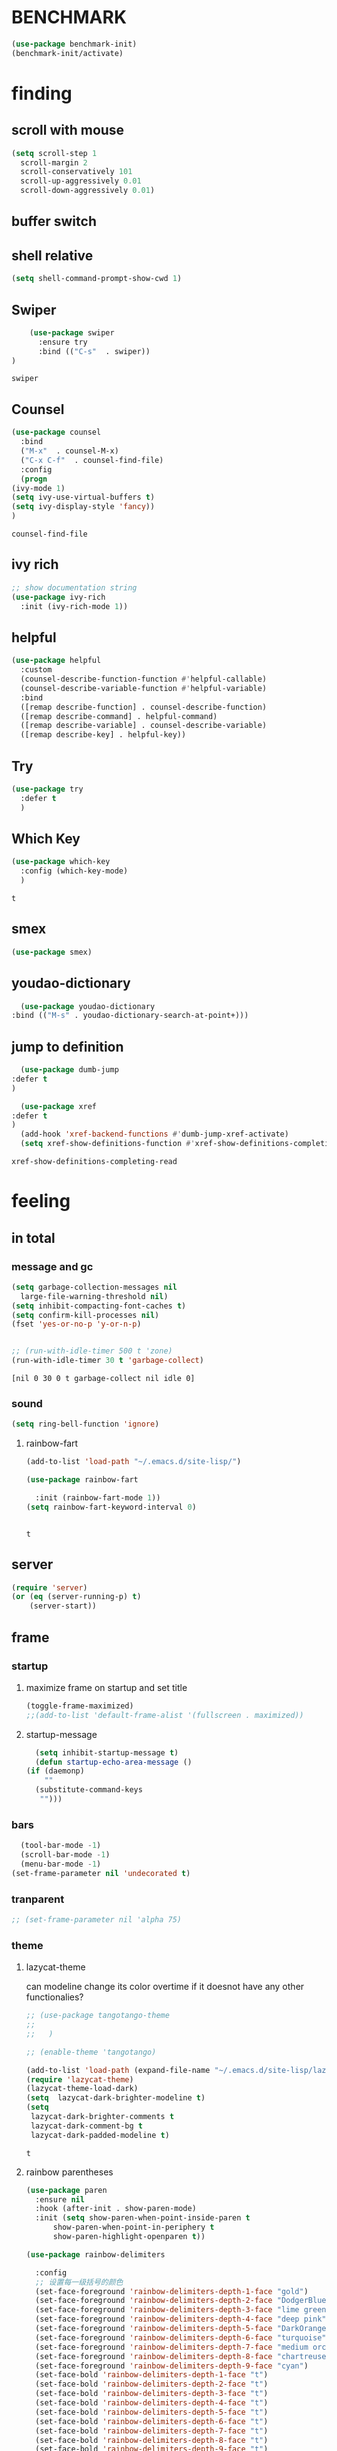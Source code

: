 

* BENCHMARK
#+begin_src emacs-lisp
  (use-package benchmark-init)
  (benchmark-init/activate)
#+end_src



* finding 
** scroll with mouse
   #+BEGIN_SRC emacs-lisp
     (setq scroll-step 1
	   scroll-margin 2
	   scroll-conservatively 101
	   scroll-up-aggressively 0.01
	   scroll-down-aggressively 0.01)
   #+END_SRC** buffer switch
** shell relative
#+begin_src emacs-lisp
  (setq shell-command-prompt-show-cwd 1)
#+end_src

#+RESULTS:
: 1

** Swiper
  #+BEGIN_SRC emacs-lisp
    (use-package swiper
      :ensure try
      :bind (("C-s"  . swiper))
)
    
  #+END_SRC

  #+RESULTS:
  : swiper

** Counsel
  #+BEGIN_SRC emacs-lisp
    (use-package counsel
      :bind
      ("M-x"  . counsel-M-x)
      ("C-x C-f"  . counsel-find-file)
      :config
      (progn
	(ivy-mode 1)
	(setq ivy-use-virtual-buffers t)
	(setq ivy-display-style 'fancy))      
    )
  #+END_SRC

  #+RESULTS:
  : counsel-find-file

** ivy rich
  #+BEGIN_SRC emacs-lisp
    ;; show documentation string
    (use-package ivy-rich
      :init (ivy-rich-mode 1))
  #+END_SRC

  #+RESULTS:

** helpful
#+begin_src emacs-lisp
  (use-package helpful
    :custom
    (counsel-describe-function-function #'helpful-callable)
    (counsel-describe-variable-function #'helpful-variable)
    :bind
    ([remap describe-function] . counsel-describe-function)
    ([remap describe-command] . helpful-command)
    ([remap describe-variable] . counsel-describe-variable)
    ([remap describe-key] . helpful-key))
#+end_src

#+RESULTS:
: helpful-key

** Try
  #+BEGIN_SRC emacs-lisp
  (use-package try
    :defer t
    )

  #+END_SRC
** Which Key
  #+BEGIN_SRC emacs-lisp
    (use-package which-key
      :config (which-key-mode)
      )

  #+END_SRC

  #+RESULTS:
  : t

** smex
    #+begin_src emacs-lisp
      (use-package smex)
    #+end_src
** youdao-dictionary
    #+begin_src emacs-lisp
      (use-package youdao-dictionary
	:bind (("M-s" . youdao-dictionary-search-at-point+)))
      
    #+end_src
** jump to definition
    #+begin_src emacs-lisp
      (use-package dumb-jump
	:defer t
	)
      
      (use-package xref
	:defer t
	)
      (add-hook 'xref-backend-functions #'dumb-jump-xref-activate)
      (setq xref-show-definitions-function #'xref-show-definitions-completing-read)
    #+end_src

    #+RESULTS:
    : xref-show-definitions-completing-read

* feeling
** in total
*** message and gc
   #+begin_src emacs-lisp
     (setq garbage-collection-messages nil
	   large-file-warning-threshold nil)
     (setq inhibit-compacting-font-caches t)
     (setq confirm-kill-processes nil)
     (fset 'yes-or-no-p 'y-or-n-p)
     

     ;; (run-with-idle-timer 500 t 'zone)
     (run-with-idle-timer 30 t 'garbage-collect)
     
   #+end_src     

   #+RESULTS:
   : [nil 0 30 0 t garbage-collect nil idle 0]
*** sound
 #+BEGIN_SRC emacs-lisp
(setq ring-bell-function 'ignore)
#+END_SRC  
**** rainbow-fart
   #+begin_src emacs-lisp
     (add-to-list 'load-path "~/.emacs.d/site-lisp/")
     
     (use-package rainbow-fart
       
       :init (rainbow-fart-mode 1))
     (setq rainbow-fart-keyword-interval 0)
     
     
   #+end_src

   #+RESULTS:
   : t

** server
#+begin_src emacs-lisp
  (require 'server)
  (or (eq (server-running-p) t)
      (server-start))
#+end_src

#+RESULTS:
: t

** frame
*** startup
**** maximize frame on startup and set title
    #+begin_src emacs-lisp
      (toggle-frame-maximized)
      ;;(add-to-list 'default-frame-alist '(fullscreen . maximized))
    #+end_src

    #+RESULTS:

**** startup-message
    #+begin_src emacs-lisp
      (setq inhibit-startup-message t)
      (defun startup-echo-area-message ()
	(if (daemonp)
	    ""
	  (substitute-command-keys
	   "")))
    #+end_src
*** bars
#+BEGIN_SRC emacs-lisp
  (tool-bar-mode -1)
  (scroll-bar-mode -1)
  (menu-bar-mode -1)
(set-frame-parameter nil 'undecorated t)  
#+END_SRC

#+RESULTS:

*** tranparent
#+BEGIN_SRC emacs-lisp
;; (set-frame-parameter nil 'alpha 75)
#+END_SRC

*** theme
**** lazycat-theme
can modeline change its color overtime if it doesnot have any other functionalies?
  #+BEGIN_SRC emacs-lisp
    ;; (use-package tangotango-theme
    ;;   
    ;;   )
    
    ;; (enable-theme 'tangotango)
    
    (add-to-list 'load-path (expand-file-name "~/.emacs.d/site-lisp/lazycat-theme"))
    (require 'lazycat-theme)
    (lazycat-theme-load-dark)
    (setq  lazycat-dark-brighter-modeline t)
    (setq
     lazycat-dark-brighter-comments t
     lazycat-dark-comment-bg t
     lazycat-dark-padded-modeline t)
  #+END_SRC

  #+RESULTS:
  : t

**** rainbow parentheses
  #+BEGIN_SRC emacs-lisp
    (use-package paren
      :ensure nil
      :hook (after-init . show-paren-mode)
      :init (setq show-paren-when-point-inside-paren t
		  show-paren-when-point-in-periphery t
		  show-paren-highlight-openparen t))
    
    (use-package rainbow-delimiters 
       
      :config
      ;; 设置每一级括号的颜色
      (set-face-foreground 'rainbow-delimiters-depth-1-face "gold") 
      (set-face-foreground 'rainbow-delimiters-depth-2-face "DodgerBlue1") 
      (set-face-foreground 'rainbow-delimiters-depth-3-face "lime green") 
      (set-face-foreground 'rainbow-delimiters-depth-4-face "deep pink") 
      (set-face-foreground 'rainbow-delimiters-depth-5-face "DarkOrange2")
      (set-face-foreground 'rainbow-delimiters-depth-6-face "turquoise") 
      (set-face-foreground 'rainbow-delimiters-depth-7-face "medium orchid") 
      (set-face-foreground 'rainbow-delimiters-depth-8-face "chartreuse3") 
      (set-face-foreground 'rainbow-delimiters-depth-9-face "cyan") 
      (set-face-bold 'rainbow-delimiters-depth-1-face "t") 
      (set-face-bold 'rainbow-delimiters-depth-2-face "t") 
      (set-face-bold 'rainbow-delimiters-depth-3-face "t") 
      (set-face-bold 'rainbow-delimiters-depth-4-face "t") 
      (set-face-bold 'rainbow-delimiters-depth-5-face "t") 
      (set-face-bold 'rainbow-delimiters-depth-6-face "t") 
      (set-face-bold 'rainbow-delimiters-depth-7-face "t") 
      (set-face-bold 'rainbow-delimiters-depth-8-face "t") 
      (set-face-bold 'rainbow-delimiters-depth-9-face "t") 
      :hook
      ((prog-mode . rainbow-delimiters-mode)
       (conf-mode . rainbow-delimiters-mode)
       (shell-mode . rainbow-delimiters-mode)
       (text-mode . rainbow-delimiters-mode)
       (org-mode . rainbow-delimiters-mode)
       (help-mode . rainbow-delimiters-mode)
       ))
    
  #+END_SRC

  #+RESULTS:
  | rainbow-delimiters-mode |
**** cursor
rainbow cursor
    #+begin_src emacs-lisp


     ;; we don't want the cursor vanish
     (blink-cursor-mode -1)
     
     (setq rainbow-color-list '("#FF0000";red
				"#FF5000"
				"#FF9F00";orange
				"#FFFF00";yellow
				"#BFFF00"
				"#00FF00";green
				"#00FFFF";
				"#0088FF"
				"#0000FF";blue
				"#5F00FF"
				"#8B00FF";purple
				"#CF00FF"
				"#FF0088"
				))
     ;; declair the variable
     (setq cursor-color-pointer 1)
     
     ;; declaire the function
     (defun cursor-color-change ()
       "Take a color from `rainbow-color-list' by the pointer.  
     The pointer moves by +1, and restore by taking mod.  "
       (setq cursor-color-pointer (% (1+ cursor-color-pointer)
				     (length rainbow-color-list)))
       (set-cursor-color (nth cursor-color-pointer
			  rainbow-color-list))
       )
     
     ;; main function.  gothrough the `rainbow-color-list' within 0.5s. calls `cursor-color-change' .  
     (run-with-timer ()
		     (/ .5 (length rainbow-color-list))
		     'cursor-color-change)
    #+end_src    

    #+RESULTS:
    : [nil 24869 1981 996153 0.038461538461538464 cursor-color-change nil nil 598000]

*** modeline
**** awesome-tray(modeline)
#+BEGIN_SRC emacs-lisp
  (add-to-list 'load-path (expand-file-name "~/.emacs.d/site-lisp/awesome-tray"))
  (require 'awesome-tray)
  (awesome-tray-mode 1)
  
  (setq awesome-tray-active-modules
	'("mode-name" "buffer-name" "parent-dir"
	 "battery"
	 "date" 
  ))
#+END_SRC

#+RESULTS:
| mode-name | buffer-name | parent-dir | battery | date |

*** posframe
#+BEGIN_SRC emacs-lisp
  (use-package posframe)
  
 #+END_SRC

** buffer relative
*** startup
 #+BEGIN_SRC emacs-lisp
   (setq initial-scratch-message nil)
   (setq initial-buffer-choice nil
	 inhibit-startup-screen t)
   (setq initial-major-mode 'org-mode)   
 #+END_SRC

 #+RESULTS:
*** delete
  #+BEGIN_SRC emacs-lisp
(setq delete-by-moving-to-trash t)
  #+END_SRC
*** zone
   #+begin_src emacs-lisp
     ;; (setq idle-play-function '(zone)
     ;;       idle-play-time 500
     ;;       n 0)
     ;; (while (< n (length idle-play-function))
     ;;   (run-with-idle-timer idle-play-time t (nth n idle-play-function))
     ;;   (setq n (1+ n)))
     ;; (setq n 0)
   #+end_src

   #+RESULTS:

** line relative  
*** relative-line number
  #+BEGIN_SRC emacs-lisp
    (use-package linum-relative)
    (line-number-mode nil)
  #+END_SRC

  #+RESULTS:
  : t

** word-relative
*** line wrap
   #+begin_src emacs-lisp
     (set-default 'truncate-lines t)
   #+end_src
** Window
 #+BEGIN_SRC emacs-lisp
   (setq split-width-threshold 80)
   (setq split-height-threshold 50)   

 #+END_SRC

 #+RESULTS:
 : 50

** keybinding (navigation, etc.)
   #+begin_src emacs-lisp
     ;;     (global-set-key "\M-," 'beginning-of-buffer)
     ;;     (global-set-key "\M-." 'end-of-buffer)
     (global-set-key "\M-." 'xref-find-definitions-other-window)
     
     (global-set-key (kbd "<f5>") 'apply-macro-to-region-lines)
     (global-set-key (kbd "<f6>") 'kmacro-edit-macro)
     (global-set-key "\C-x\C-h" 'mark-whole-buffer)     
     
     (setq w32-pass-lwindow-to-system nil
	   w32-lwindow-modifier 'super
	   w32-register-hot-key [s-])
     
     
     
     
     
     
     (defun other-window (count &optional all-frames)
       "Select another window in cyclic ordering of windows.
	  COUNT specifies the number of windows to skip, starting with the
	  selected window, before making the selection.  If COUNT is
	  positive, skip COUNT windows forwards.  If COUNT is negative,
	  skip -COUNT windows backwards.  COUNT zero means do not skip any
	  window, so select the selected window.  In an interactive call,
	  COUNT is the numeric prefix argument.  Return nil.
	  
	  If the `other-window' parameter of the selected window is a
	  function and `ignore-window-parameters' is nil, call that
	  function with the arguments COUNT and ALL-FRAMES.
	  
	  This function does not select a window whose `no-other-window'
	  window parameter is non-nil.
	  
	  This function uses `next-window' for finding the window to
	  select.  The argument ALL-FRAMES has the same meaning as in
	  `next-window', but the MINIBUF argument of `next-window' is
	  always effectively nil."
       (interactive "p")
       (let* ((window (selected-window))
	      (original-window window)
	      (function (and (not ignore-window-parameters)
			     (window-parameter window 'other-window)))
	      old-window old-count)
	 (if (functionp function)
	     (funcall function count all-frames)
	   ;; `next-window' and `previous-window' may return a window we are
	   ;; not allowed to select.  Hence we need an exit strategy in case
	   ;; all windows are non-selectable.
	   (catch 'exit
	     (while (> count 0)
	       (setq window (next-window window nil all-frames))
	       (cond
		((eq window old-window)
		 (when (= count old-count)
		   ;; Keep out of infinite loops.  When COUNT has not changed
		   ;; since we last looked at `window' we're probably in pone.
		   (throw 'exit nil)))
		((window-parameter window 'no-other-window)
		 (unless old-window
		   ;; The first non-selectable window `next-window' got us:
		   ;; Remember it and the current value of COUNT.
		   (setq old-window window)
		   (setq old-count count)))
		(t
		 (setq count (1- count)))))
	     (while (< count 0)
	       (setq window (previous-window window nil all-frames))
	       (cond
		((eq window old-window)
		 (when (= count old-count)
		   ;; Keep out of infinite loops.  When COUNT has not changed
		   ;; since we last looked at `window' we're probably in one.
		   (throw 'exit nil)))
		((window-parameter window 'no-other-window)
		 (unless old-window
		   ;; The first non-selectable window `previous-window' got
		   ;; us: Remember it and the current value of COUNT.
		   (setq old-window window)
		   (setq old-count count)))
		(t
		 (setq count (1+ count)))))
	     
	     (when (and (eq window original-window)
			(called-interactively-p 'interactive))
	       (counsel-switch-buffer-other-window))
	     
	     (select-window window)
	     ;; Always return nil.
	     nil))))
     
     (global-set-key "\M-i" 'other-window)
     (global-set-key "\C-xo" 'other-window)
     
     
   #+end_src


   #+RESULTS:
   : other-window

* forming
** ORG mode
*** outfit
**** org bullets
  #+BEGIN_SRC emacs-lisp
    (use-package org-bullets
      
      :config
      (add-hook 'org-mode-hook (lambda () (org-bullets-mode 1))))
    (setq org-bullets-bullet-list '("☰" "☷" "☯" "☭")
	  org-ellipsis " ▼")
  #+END_SRC

**** hide block
 #+BEGIN_SRC emacs-lisp
   ;; hide src blocks
   (setq org-hide-block-startup t)

 #+END_SRC

 #+RESULTS:
 : t

**** table font
  (let ((emacs-font-size 14)
	(emacs-font-name "WenQuanYi Micro Hei Mono"))
    (set-frame-font (format "%s-%s" (eval emacs-font-name) (eval emacs-font-size)))
    (set-fontset-font (frame-parameter nil 'font) 'unicode (eval emacs-font-name)))

  (with-eval-after-load 'org
    (defun org-buffer-face-mode-variable ()
      (interactive)
      (make-face 'width-font-face)
      (set-face-attribute 'width-font-face nil :font "等距更纱黑体 SC 15")
      (setq buffer-face-mode-face 'width-font-face)
      (buffer-face-mode))

    (add-hook 'org-mode-hook 'org-buffer-face-mode-variable))
**** cycle
 #+BEGIN_SRC emacs-lisp
   (setq org-cycle-emulate-tab t
	 org-cycle-global-at-bob t
	 )

(require 'org-tempo)

 #+END_SRC


*** agenda
     #+begin_src emacs-lisp
       (setq-default org-agenda-include-diary nil)
     #+end_src
*** export


 #+BEGIN_SRC emacs-lisp
   ;; (use-package ox-reveal
   ;;   :commands (org-reveal)
   ;;   :init
   ;;   (add-hook 'after-init-hook #'org-reveal)
   ;;   :config
   ;;   (setq org-reveal-root "~/.reveal.js"
   ;;    org-reveal-theme "moon"
   ;;    org-reveal-plugins '(classList markdown zoom notes)
   ;;    ))
   
   (setq org-export-headline-levels 1
	 org-export-with-broken-links 'mark
	 org-export-with-section-numbers nil
	 org-html-checkbox-type 'html
	 org-html-doctype "html5"
	 org-html-html5-fancy t)
   
   ;; colors for blocks
   (use-package htmlize
     :defer t
     )
 #+END_SRC

 #+RESULTS:
*** babel
 #+BEGIN_SRC emacs-lisp
   (org-babel-do-load-languages
	 'org-babel-load-languages
	 '((emacs-lisp . t)
	   (C . t)
	   (java . t)
	   (js . t)
	   (ruby . t)
	   (ditaa . t)
	   (python . t)
	   (shell . t)
	   (latex . t)
	   (plantuml . t)
	   (R . t)))
 #+END_SRC

*** keybinds
  #+BEGIN_SRC emacs-lisp
  (global-set-key "\C-cl" 'org-store-link)
  (global-set-key "\C-ca" 'org-agenda)
  (global-set-key "\C-cb" 'org-iswitchb)
  #+END_SRC
  
*** mouse
     #+begin_src emacs-lisp
       (setq org-mouse-features '(activate-checkboxes))
     #+end_src
** cc mode
   #+begin_src emacs-lisp
     (use-package cc-mode)
     (add-hook 'c-mode-common-hook 'c-toggle-auto-hungry-state)
     
     (define-key c-mode-base-map "\C-m" 'c-context-line-break)
     
   #+end_src

   #+RESULTS:
   : c-context-line-break
** java
#+begin_src emacs-lisp

#+end_src

#+RESULTS:

** fish mode
#+begin_src emacs-lisp
  (use-package fish-mode)
  
#+end_src

#+RESULTS:

** css
#+begin_src emacs-lisp
  (add-to-list 'load-path "~/.emacs.d/site-lisp/")
  (require 'css-sort-buffer)
#+end_src
** emacs-application-framework
#+BEGIN_SRC emacs-lisp
  ;; (add-to-list 'load-path "~/.emacs.d/site-lisp/emacs-application-framework-master/")
  ;; (require 'eaf)
  ;;   (use-package eaf
  ;;     :load-path "~./emacs.d/site-lisp/emacs-application-framework-master"
  ;;     :custom
  ;;     (eaf-browser-continue-where-left-off t)
  ;;     :config
  ;;     (require 'eaf-jupyter)
  ;;     (require 'eaf-pdf-viewer)
  ;;     ;;    (require 'eaf-mermaid)
  ;;     (require 'eaf-system-monitor)
  ;;     (require 'eaf-video-player)
  ;;     (require 'eaf-terminal)
  ;;     (require 'eaf-vue-demo)
  ;;     (require 'eaf-org-previewer)
  ;;     (require 'eaf-file-browser)
  ;;     (require 'eaf-image-viewer)
  ;;     (require 'eaf-file-sender)
  ;;     (require 'eaf-browser)
  ;;     (require 'eaf-demo)
  ;;     (require 'eaf-file-manager)
  ;;     (setq eaf-browser-enable-adblocker t)
  ;;     (eaf-bind-key scroll_up "C-n" eaf-pdf-viewer-keybinding)
  ;;     (eaf-bind-key scroll_down "C-p" eaf-pdf-viewer-keybinding)
  ;; ;;    (eaf-bind-key take_photo "p" eaf-camera-keybinding)
  ;;     (eaf-bind-key nil "M-q" eaf-browser-keybinding))
  
  ;; (setq eaf-kill-process-after-last-buffer-closed t
  ;;       eaf-start-python-process-when-require t)
#+END_SRC

#+RESULTS:
: t

** crontab mode
#+begin_src emacs-lisp
  (use-package crontab-mode)
#+end_src

#+RESULTS:

** awesome-pair
#+BEGIN_SRC emacs-lisp
  (add-to-list 'load-path "~/.emacs.d/site-lisp/awesome-pair")
  (require 'awesome-pair)
  
  (dolist (hook (list
		 'emacs-lisp-mode-hook
		 'lisp-mode-hook
		 'lisp-interaction-mode-hook
		 ))
    (add-hook hook '(lambda () (awesome-pair-mode 1))))
  
  (global-set-key "\M-p" 'awesome-pair-jump-left)
  (global-set-key "\M-n" 'awesome-pair-jump-right)

#+END_SRC

#+RESULTS:
: awesome-pair-jump-right

** info help
  #+BEGIN_SRC emacs-lisp
    (use-package 
      info-colors 
    :defer t
      :hook ('Info-selection-hook . 'info-colors-fontify-node))

  #+END_SRC
** projectile
  #+BEGIN_SRC emacs-lisp
    (use-package projectile
      :config (projectile-mode 1)
      :custom ((projectile-completion-system 'ivy))
      :bind-keymap
      ("C-c p" . projectile-command-map)
      :init
      (when (file-directory-p "~/Projects")
	(setq projectile-project-search-path '("~/Projects/")))
      (setq projectile-switch-project-action #'projectile-dired)
      )
    
    (use-package counsel-projectile
      :config (counsel-projectile-mode))
  #+END_SRC

  #+RESULTS:
  : t

** game and zone
*** typing game
#+begin_src emacs-lisp
  (use-package typing-game)
  
#+end_src
*** zone-nyan
#+begin_src emacs-lisp
  (use-package zone-nyan)
  
#+end_src

#+RESULTS:
*** autotetris
#+begin_src emacs-lisp
  (use-package autotetris-mode)
#+end_src

#+RESULTS:

*** flames of freedom
#+begin_src emacs-lisp
  (use-package flames-of-freedom)
#+end_src

#+RESULTS:

* deforming
** UTILS
*** Company
#+BEGIN_SRC emacs-lisp
  (use-package company
    :after lsp-mode
    :bind
    (:map company-active-map
	  ("<tab>" . company-complete-selection)
	  ("C-j" .  company-complete-selection))
    (:map lsp-mode-map
	  ("<tab>" . company-indent-or-complete-common))
    :custom
    (company-minimum-prefix-length 1)
    (company-idle-delay 0)
    )
  (add-hook 'after-init-hook 'global-company-mode)
  ;; (setq company-show-numbers t)
  
  (use-package company-tabnine
    )
  (add-to-list 'company-backends #'company-tabnine)
  
  
  ;; The free version of TabNine is good enough,
  ;; and below code is recommended that TabNine not always
  ;; prompt me to purchase a paid version in a large project.
  (defadvice company-echo-show (around disable-tabnine-upgrade-message activate)
    (let ((company-message-func (ad-get-arg 0)))
      (when (and company-message-func
		 (stringp (funcall company-message-func)))
	(unless (string-match "The free version of TabNine only indexes up to" (funcall company-message-func))
	  ad-do-it))))
  
  
  
  #+END_SRC

  #+RESULTS:
  : company-echo-show
*** magit
    #+begin_src emacs-lisp
      (use-package magit
	:defer t
	)
      ;; :init (setq magit-completing-read-function 'ivy-completing-read))
      ;;   (use-package diff-hl)
      
    #+end_src

    #+RESULTS:
*** quickrun
    #+begin_src emacs-lisp
      (use-package quickrun
	:bind ("C-c r" . quickrun)
	)
      
    #+end_src

    #+RESULTS:
    : quickrun

*** flycheck
  #+BEGIN_SRC emacs-lisp
    (use-package flycheck
      :init (global-flycheck-mode))
    
    (setq flycheck-javascript-eslint-executable "~/node_modules/.bin/eslint")
  #+END_SRC

  #+RESULTS:
  : ~/node_modules/.bin/eslint

*** figlet
    #+begin_src emacs-lisp
      (use-package figlet
	:defer t
	)
    #+end_src

    #+RESULTS:
*** ripgrep
    #+begin_src emacs-lisp
      (use-package ripgrep
	:defer t
	)
    #+end_src

    #+RESULTS:
*** chinese py input method
**** rime's match is awful
#+begin_src elisp
  ;; (use-package rime)
  ;; (setq rime-show-candidate 'popup
  ;;       rime-popup-style 'vertical)
#+end_src

#+RESULTS:
**** pyim
#+begin_src elisp
  (use-package pyim)
  (pyim-default-scheme 'quanpin)
  (if (posframe-workable-p)
      (setq pyim-page-tooltip 'posframe)
    (setq pyim-page-tooltip 'popup))
  
  (setq pyim-page-length 9)
  (setq pyim-indicator-list (list #'pyim-indicator-with-posframe))
  
  
  (use-package pyim-basedict)
  (pyim-basedict-enable)
  
  (add-to-list 'load-path "~/.emacs.d/site-lisp/pyim-greatdict")  
  (require 'pyim-greatdict)
  (pyim-greatdict-enable)
  
#+end_src

#+RESULTS:
: t
** TODO learn from lazy-cat's thing-edit and move-text
** IO
   #+BEGIN_SRC emacs-lisp
     (setq process-adaptive-read-buffering nil
	   read-process-output-max (* 1024 1024))
   #+END_SRC

   #+RESULTS:
   : 1048576

** word
   #+BEGIN_SRC emacs-lisp
     (global-subword-mode 1)
   #+END_SRC

   #+RESULTS:
   : t

** replace
   #+BEGIN_SRC emacs-lisp
     (global-set-key "\C-r" 'query-replace)
   #+END_SRC
** mark(jump and selection)
*** shift-selec-mode
too hard to activate
#+BEGIN_SRC emacs-lisp
  (setq shift-select-mode nil)
#+END_SRC    

#+RESULTS:

*** visible mark
    #+begin_src emacs-lisp
      (defface visible-mark-face1
	'((((type tty) (class mono)))
	  (t (:background "gold")))
	"Example face which can be customized and added to subsequent face lists."
	:group 'visible-mark)
      
      (defface visible-mark-face2
	'((((type tty) (class mono)))
	  (t (:background "DodgerBlue1")))
	"Example face which can be customized and added to subsequent face lists."
	:group 'visible-mark)
      
      (defface visible-mark-face3
	'((((type tty) (class mono)))
	  (t (:background "lime green")))
	"Example face which can be customized and added to subsequent face lists."
	:group 'visible-mark)
      
      (defface visible-mark-face4
	'((((type tty) (class mono)))
	  (t (:background "deep pink")))
	"Example face which can be customized and added to subsequent face lists."
	:group 'visible-mark)
      
      (defface visible-mark-face5
	'((((type tty) (class mono)))
	  (t (:background "DarkOrange2")))
	"Example face which can be customized and added to subsequent face lists."
	:group 'visible-mark)
      
      (defface visible-mark-face5
	'((((type tty) (class mono)))
	  (t (:background "turquoise")))
	"Example face which can be customized and added to subsequent face lists."
	:group 'visible-mark)
      
      (use-package visible-mark)
      (global-visible-mark-mode 1) ;; or add (visible-mark-mode) to specific hooks
      (setq visible-mark-max 4)
      (setq visible-mark-faces `(visible-mark-face1
				 visible-mark-face2
				 visible-mark-face3
				 visible-mark-face4
				 visible-mark-face5
				 visible-mark-face6      
				 ))
      
      
      
    #+end_src

    #+RESULTS:
    | visible-mark-face1 | visible-mark-face2 | visible-mark-face3 | visible-mark-face4 | visible-mark-face5 | visible-mark-face6 |

*** register
   #+BEGIN_SRC emacs-lisp
     (setq register-preview-delay nil
	   bookmark-save-flag 1
	   bookmark-search-size 50)
     
   #+END_SRC

   #+RESULTS:
   : 50

** line
*** line move
  #+BEGIN_SRC emacs-lisp
    (setq  line-move-ignore-invisible t
	   next-line-add-newlines t)
  #+END_SRC
*** open newline above and below 
acts like o in vim, code refered to lazycat's open-newline.el			 
#+BEGIN_SRC emacs-lisp
  (defun open-newline-below()
    (interactive)
    (end-of-line)
    (open-line 1)
    (call-interactively 'next-line 1)
    (if (not (member major-mode '(haskell-mode org-mode literate-haskell-mode)))
	(indent-according-to-mode)
      (beginning-of-line)))
  ;;  (move-end-of-line 1)
  ;;  (newline-and-indent))
  
  (global-set-key "\C-o" 'open-newline-below)
  
  (defun open-newline-above()
    (interactive)
    (beginning-of-line)
    (open-line 1)
    (if (not (member major-mode '(haskell-mode org-mode literate-haskell-mode)))
	(indent-according-to-mode)
      (beginning-of-line)))
    ;; (line-move -1)
    ;; (move-end-of-line 1)
    ;; (newline-and-indent))
  
  (global-set-key "\M-o" 'open-newline-above)
  
  
  
  
  
#+END_SRC

#+RESULTS:
: open-newline-above
** fill collomn
  #+BEGIN_SRC emacs-lisp
    (setq-default fill-column 78)
  #+END_SRC
** lsp
#+begin_src emacs-lisp
  (use-package yasnippet
    :config (yas-global-mode))
  (use-package lsp-mode
    :commands (lsp lsp-deferred)
    :hook ((lsp-mode . lsp-enable-which-key-integration)
	   (java-mode . #'lsp-deferred))
    :init (setq lsp-keymap-prefix "C-c l"
		lsp-enable-file-watchers nil
		read-process-output-max (* 100 1024 1024) ;100 mb
		lsp-completion-provider :capf
		lsp-idle-delay 0.500
		lsp-enable-indentation nil
		)
    :config (setq lsp-intelephense-multi-root nil)
    (with-eval-after-load 'lsp-intelephense
      (setf (lsp--client-multi-root (gethash 'iph lsp-clients)) nil))
    (define-key lsp-mode-map (kbd "C-c l") lsp-command-map)
    )
  ;;	   lsp-completion-enable-additional-text-edit nil))
  
  
  (use-package hydra)
  (use-package lsp-ui)
  (use-package lsp-java)
  ;;  :hook (java-mode . lsp))
  (add-hook 'java-mode-hook #'lsp)
  (use-package dap-mode
    :after lsp-mode
    :config (dap-auto-configure-mode))
  (use-package dap-java
    :ensure nil)
  (use-package helm
    :config (helm-mode))
  (use-package helm-lsp
    :after (lsp-mode)
    :commands (helm-lsp-workspace-symbol)
    :init (define-key lsp-mode-map [remap xref-find-apropos] #'helm-lsp-workspace-symbol))
  
  (use-package lsp-treemacs)
  
  
  
  
#+end_src

#+RESULTS:


* leaving
** no backup
 #+BEGIN_SRC emacs-lisp
 (setq make-backup-files nil)

 #+END_SRC
** auto-save when idle
 #+BEGIN_SRC emacs-lisp
   (setq auto-save-default nil)
   (setq auto-save-idle 1)
   (defun auto-save-buffers ()
     (interactive)
     (let ((auto-save-buffer-list))
       (save-excursion
	 (dolist (buf (buffer-list))
	   (set-buffer buf)
	   (if (and (buffer-file-name) (buffer-modified-p))
	       (progn
		 (push (buffer-name) auto-save-buffer-list)
		 (with-temp-message "" (basic-save-buffer))
		 ))))))

   (defun auto-save-enable ()
     (interactive)
     (run-with-idle-timer auto-save-idle t #'auto-save-buffers))

   (auto-save-enable)
 #+END_SRC

 #+RESULTS:
 : [nil 0 1 0 t auto-save-buffers nil idle 0]
 
** Restart Emacs
 #+BEGIN_SRC emacs-lisp
 (use-package restart-emacs
    :defer t
   )

 #+END_SRC







